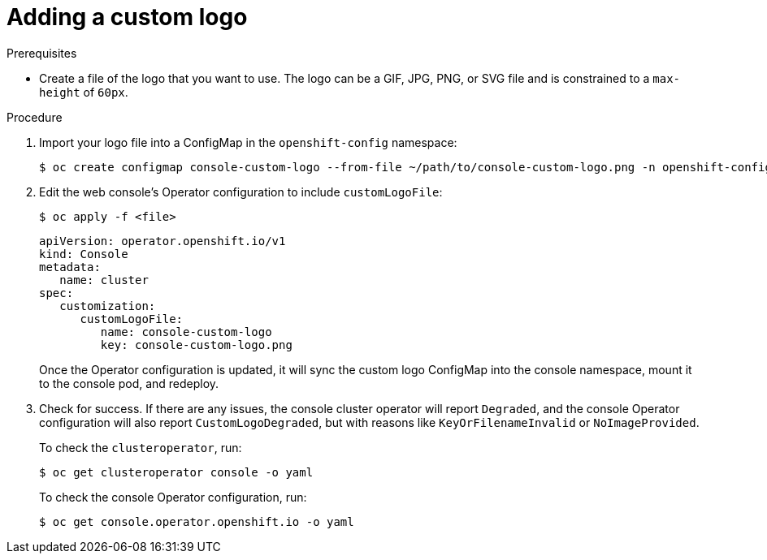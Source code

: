 // Module included in the following assemblies:
//
// * web-console/customizing-the-web-console.adoc

[id="adding-a-custom-logo_{context}"]
= Adding a custom logo

.Prerequisites

* Create a file of the logo that you want to use. The logo can be a GIF, JPG, PNG,
or SVG file and is constrained to a `max-height` of `60px`.

.Procedure

. Import your logo file into a ConfigMap in the `openshift-config` namespace:
+
----
$ oc create configmap console-custom-logo --from-file ~/path/to/console-custom-logo.png -n openshift-config
----

. Edit the web console's Operator configuration to include `customLogoFile`:
+
----
$ oc apply -f <file>
----
+
----
apiVersion: operator.openshift.io/v1
kind: Console
metadata:
   name: cluster
spec:
   customization:
      customLogoFile:
         name: console-custom-logo
         key: console-custom-logo.png
----
+
Once the Operator configuration is updated, it will sync the custom logo
ConfigMap into the console namespace, mount it to the console pod, and redeploy.

. Check for success. If there are any issues, the console cluster operator will
report `Degraded`, and the console Operator configuration will also report
`CustomLogoDegraded`, but with reasons like `KeyOrFilenameInvalid` or
`NoImageProvided`.
+
To check the `clusteroperator`, run:
+
----
$ oc get clusteroperator console -o yaml
----
+
To check the console Operator configuration, run:
+
----
$ oc get console.operator.openshift.io -o yaml
----
